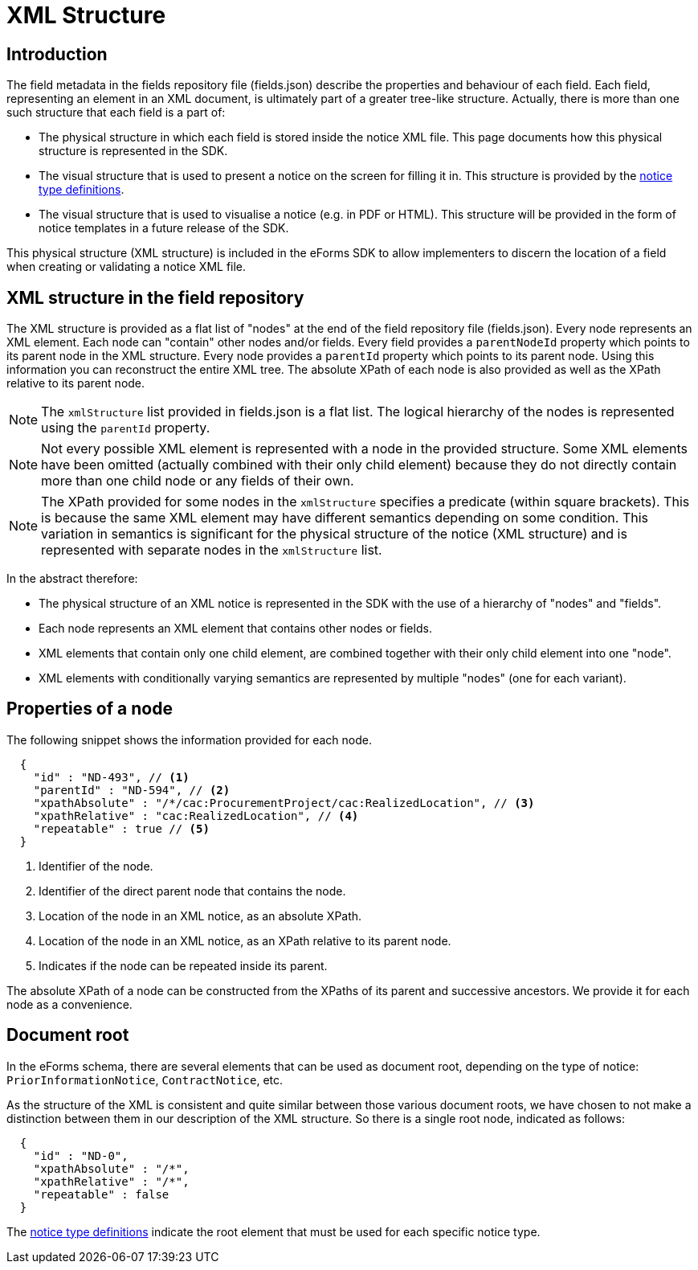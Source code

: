 = XML Structure

== Introduction

The field metadata in the fields repository file (fields.json) describe the properties and behaviour of each field. Each field, representing an element in an XML document, is ultimately part of a greater tree-like structure. Actually, there is more than one such structure that each field is a part of:

* The physical structure in which each field is stored inside the notice XML file.
This page documents how this physical structure is represented in the SDK.
* The visual structure that is used to present a notice on the screen for filling it in.
This structure is provided by the xref:notice-types:index.adoc[notice type definitions].
* The visual structure that is used to visualise a notice (e.g. in PDF or HTML).
This structure will be provided in the form of notice templates in a future release of the SDK.

This physical structure (XML structure) is included in the eForms SDK to allow implementers to discern the location of a field when creating or validating a notice XML file.

== XML structure in the field repository

The XML structure is provided as a flat list of "nodes" at the end of the field repository file (fields.json). Every node represents an XML element. Each node can "contain" other nodes and/or fields. Every field provides a `parentNodeId` property which points to its parent node in the XML structure. Every node provides a `parentId` property which points to its parent node. Using this information you can reconstruct the entire XML tree. The absolute XPath of each node is also provided as well as the XPath relative to its parent node.

NOTE: The `xmlStructure` list provided in fields.json is a flat list. The logical hierarchy of the nodes is represented using the `parentId` property.

NOTE: Not every possible XML element is represented with a node in the provided structure. Some XML elements have been omitted (actually combined with their only child element) because they do not directly contain more than one child node or any fields of their own.

NOTE: The XPath provided for some nodes in the `xmlStructure` specifies a predicate (within square brackets). This is because the same XML element may have different semantics depending on some condition. This variation in semantics is significant for the physical structure of the notice (XML structure) and is represented with separate nodes in the `xmlStructure` list.

In the abstract therefore:

* The physical structure of an XML notice is represented in the SDK with the use of a hierarchy of "nodes" and "fields".
* Each node represents an XML element that contains other nodes or fields.
* XML elements that contain only one child element, are combined together with their only child element into one "node".
* XML elements with conditionally varying semantics are represented by multiple "nodes" (one for each variant).


== Properties of a node

The following snippet shows the information provided for each node.

[source,json]
----
  {
    "id" : "ND-493", // <1>
    "parentId" : "ND-594", // <2>
    "xpathAbsolute" : "/*/cac:ProcurementProject/cac:RealizedLocation", // <3>
    "xpathRelative" : "cac:RealizedLocation", // <4>
    "repeatable" : true // <5>
  }
----
<1> Identifier of the node.
<2> Identifier of the direct parent node that contains the node.
<3> Location of the node in an XML notice, as an absolute XPath.
<4> Location of the node in an XML notice, as an XPath relative to its parent node.
<5> Indicates if the node can be repeated inside its parent.

The absolute XPath of a node can be constructed from the XPaths of its parent and successive ancestors. We provide it for each node as a convenience.

== Document root

In the eForms schema, there are several elements that can be used as document root, depending on the type of notice: `PriorInformationNotice`, `ContractNotice`, etc.

As the structure of the XML is consistent and quite similar between those various document roots, we have chosen to not make a distinction between them in our description of the XML structure. So there is a single root node, indicated as follows:

[source,json]
----
  {
    "id" : "ND-0",
    "xpathAbsolute" : "/*",
    "xpathRelative" : "/*",
    "repeatable" : false
  }
----

The xref:notice-types:index.adoc[notice type definitions] indicate the root element that must be used for each specific notice type.
